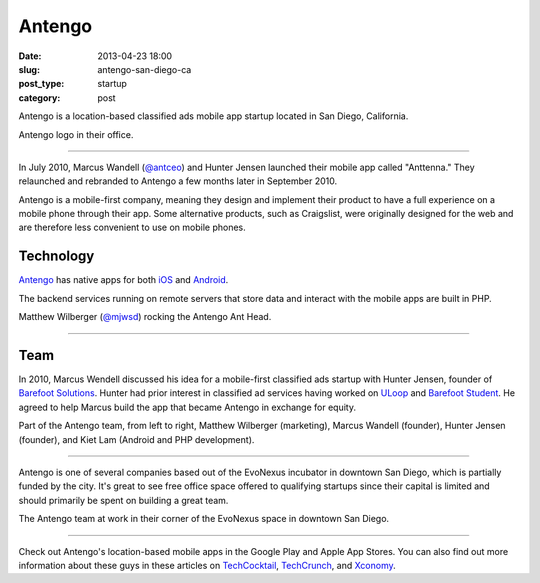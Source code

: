 Antengo
=======

:date: 2013-04-23 18:00
:slug: antengo-san-diego-ca
:post_type: startup
:category: post

Antengo is a location-based classified ads mobile app startup located in 
San Diego, California. 


.. image:: ../img/130423-antengo-san-diego-ca/antengo-logo.jpg
  :alt: Antengo logo on one of their posters in the office
  :width: 100%

Antengo logo in their office.

----

In July 2010, Marcus Wandell (`@antceo <https://twitter.com/antceo>`_) and 
Hunter Jensen launched their mobile app called "Anttenna." They relaunched and
rebranded to Antengo a few months later in September 2010.

Antengo is a mobile-first company, meaning they design and implement their
product to have a full experience on a mobile phone through their app. Some
alternative products, such as Craigslist, were originally designed for the
web and are therefore less convenient to use on mobile phones.


Technology
----------
`Antengo <http://antengo.com/>`_ has native apps for both 
`iOS <https://itunes.apple.com/us/app/antengo-classifieds-auto-post/id355980778?mt=8>`_ 
and `Android <https://play.google.com/store/apps/details?id=com.antengo.activities&hl=en>`_.

The backend services running on remote servers that store data and interact 
with the mobile apps are built in PHP.


.. image:: ../img/130423-antengo-san-diego-ca/matthew-wilberger-ant-head.jpg
  :alt: Matthew Wilberger rocking the Antengo Ant Head
  :width: 100%

Matthew Wilberger (`@mjwsd <https://twitter.com/mjwsd>`_) rocking the 
Antengo Ant Head.

----


Team
----
In 2010, Marcus Wendell discussed his idea for a mobile-first classified ads
startup with Hunter Jensen, founder of 
`Barefoot Solutions <http://www.barefootsolutions.com/>`_. Hunter had
prior interest in classified ad services having worked on 
`ULoop <http://www.uloop.com/>`_ and 
`Barefoot Student <http://www.barefootstudent.com/>`_. He agreed to
help Marcus build the app that became Antengo in exchange for equity.

.. image:: ../img/130423-antengo-san-diego-ca/antengo-team.jpg
  :alt: Antengo founders and a couple of members of their team
  :width: 100%

Part of the Antengo team, from left to right,
Matthew Wilberger (marketing), Marcus Wandell (founder), Hunter 
Jensen (founder), and Kiet Lam (Android and PHP development).

----

Antengo is one of several companies based out of the EvoNexus incubator 
in downtown San Diego, which is partially funded by the city. It's great to
see free office space offered to qualifying startups since their capital is
limited and should primarily be spent on building a great team.



.. image:: ../img/130423-antengo-san-diego-ca/antengo-space.jpg
  :alt: Antengo team in their office space
  :width: 100%

The Antengo team at work in their corner of the EvoNexus space in downtown 
San Diego.

----

Check out Antengo's location-based mobile apps in the Google Play and Apple
App Stores. You can also find out more information
about these guys in these articles on 
`TechCocktail <http://tech.co/last-minute-discount-gifts-antengo-2011-12>`_,
`TechCrunch  <http://techcrunch.com/2011/12/12/backed-by-angels-antengo-takes-on-craigslist-with-realtime-mobile-classifieds/>`_,
and
`Xconomy <http://www.xconomy.com/san-diego/2012/11/26/san-diegos-antengo-marching-to-next-round-in-mobile-classified-ads/>`_.


